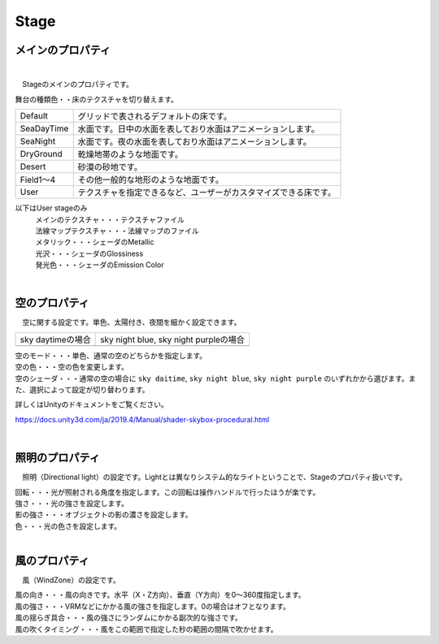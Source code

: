 .. index:: Stage（プロパティ）

####################################
Stage
####################################


メインのプロパティ
------------------------

.. image:: ../img/prop_stage_1.png
    :align: center

|

　Stageのメインのプロパティです。


| 舞台の種類色・・床のテクスチャを切り替えます。

.. csv-table::

    Default,    グリッドで表されるデフォルトの床です。
    SeaDayTime, 水面です。日中の水面を表しており水面はアニメーションします。
    SeaNight,   水面です。夜の水面を表しており水面はアニメーションします。
    DryGround,  乾燥地帯のような地面です。
    Desert,     砂漠の砂地です。
    Field1～4,  その他一般的な地形のような地面です。
    User,       テクスチャを指定できるなど、ユーザーがカスタマイズできる床です。

以下はUser stageのみ
    | メインのテクスチャ・・・テクスチャファイル
    | 法線マップテクスチャ・・・法線マップのファイル
    | メタリック・・・シェーダのMetallic
    | 光沢・・・シェーダのGlossiness
    | 発光色・・・シェーダのEmission Color


|

.. index:: 空（Stageのプロパティ）

空のプロパティ
-------------------

　空に関する設定です。単色、太陽付き、夜間を細かく設定できます。


.. |skydaytime| image:: ../img/prop_stage_2.png
.. |skynight| image:: ../img/prop_stage_3.png

.. csv-table::

    "sky daytimeの場合", "sky night blue, sky night purpleの場合"
    |skydaytime|, |skynight|

| 空のモード・・・単色、通常の空のどちらかを指定します。
| 空の色・・・空の色を変更します。
| 空のシェーダ・・・通常の空の場合に ``sky daitime``, ``sky night blue``, ``sky night purple`` のいずれかから選びます。また、選択によって設定が切り替わります。

詳しくはUnityのドキュメントをご覧ください。

`<https://docs.unity3d.com/ja/2019.4/Manual/shader-skybox-procedural.html>`_


|

.. index:: 照明（Stageのプロパティ）

照明のプロパティ
-------------------

　照明（Directional light）の設定です。Lightとは異なりシステム的なライトということで、Stageのプロパティ扱いです。

.. image:: ../img/prop_stage_4.png
    :align: center

| 回転・・・光が照射される角度を指定します。この回転は操作ハンドルで行ったほうが楽です。
| 強さ・・・光の強さを設定します。
| 影の強さ・・・オブジェクトの影の濃さを設定します。
| 色・・・光の色さを設定します。

|

.. index:: 風（Stageのプロパティ）

風のプロパティ
--------------------

　風（WindZone）の設定です。

.. image:: ../img/prop_stage_5.png
    :align: center


| 風の向き・・・風の向きです。水平（X・Z方向）、垂直（Y方向）を0～360度指定します。
| 風の強さ・・・VRMなどにかかる風の強さを指定します。0の場合はオフとなります。
| 風の揺らぎ具合・・・風の強さにランダムにかかる副次的な強さです。
| 風の吹くタイミング・・・風をこの範囲で指定した秒の範囲の間隔で吹かせます。
